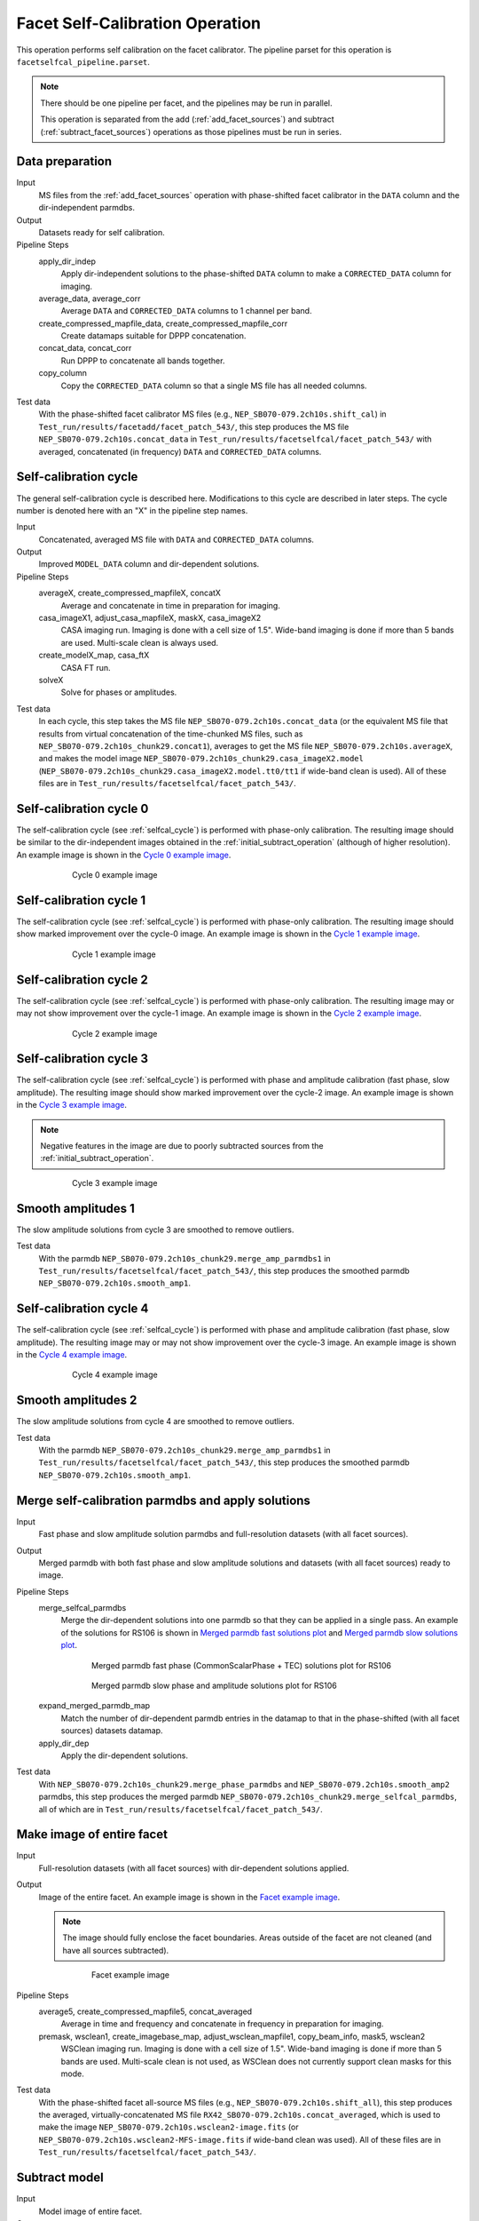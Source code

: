 .. _facet_selfcal:

Facet Self-Calibration Operation
================================

This operation performs self calibration on the facet calibrator. The pipeline parset for this operation is ``facetselfcal_pipeline.parset``.

.. note::

    There should be one pipeline per facet, and the pipelines may be run in parallel.

    This operation is separated from the add (:ref:`add_facet_sources`) and subtract (:ref:`subtract_facet_sources`) operations as those pipelines
    must be run in series.


Data preparation
----------------

Input
	MS files from the :ref:`add_facet_sources` operation with phase-shifted facet calibrator in the
	``DATA`` column and the dir-independent parmdbs.

Output
    Datasets ready for self calibration.

Pipeline Steps
    apply_dir_indep
        Apply dir-independent solutions to the phase-shifted ``DATA`` column to make a ``CORRECTED_DATA`` column for imaging.

    average_data, average_corr
        Average ``DATA`` and ``CORRECTED_DATA`` columns to 1 channel per band.

    create_compressed_mapfile_data, create_compressed_mapfile_corr
        Create datamaps suitable for DPPP concatenation.

    concat_data, concat_corr
        Run DPPP to concatenate all bands together.

    copy_column
        Copy the ``CORRECTED_DATA`` column so that a single MS file has all needed columns.

Test data
    With the phase-shifted facet calibrator MS files (e.g., ``NEP_SB070-079.2ch10s.shift_cal``) in ``Test_run/results/facetadd/facet_patch_543/``, this step produces the MS file ``NEP_SB070-079.2ch10s.concat_data`` in ``Test_run/results/facetselfcal/facet_patch_543/`` with averaged, concatenated (in frequency) ``DATA`` and ``CORRECTED_DATA`` columns.


.. _selfcal_cycle:

Self-calibration cycle
----------------------
The general self-calibration cycle is described here. Modifications to this cycle
are described in later steps. The cycle number is denoted here with an "X" in the pipeline step names.

Input
	Concatenated, averaged MS file with ``DATA`` and ``CORRECTED_DATA`` columns.

Output
    Improved ``MODEL_DATA`` column and dir-dependent solutions.

Pipeline Steps
    averageX, create_compressed_mapfileX, concatX
        Average and concatenate in time in preparation for imaging.

    casa_imageX1, adjust_casa_mapfileX, maskX, casa_imageX2
        CASA imaging run. Imaging is done with a cell size of 1.5". Wide-band imaging is done if more than 5 bands are used. Multi-scale clean is always used.

    create_modelX_map, casa_ftX
        CASA FT run.

    solveX
        Solve for phases or amplitudes.

Test data
    In each cycle, this step takes the MS file ``NEP_SB070-079.2ch10s.concat_data`` (or the equivalent MS file that results from virtual concatenation of the time-chunked MS files, such as ``NEP_SB070-079.2ch10s_chunk29.concat1``), averages to get the MS file ``NEP_SB070-079.2ch10s.averageX``, and makes the model image ``NEP_SB070-079.2ch10s_chunk29.casa_imageX2.model`` (``NEP_SB070-079.2ch10s_chunk29.casa_imageX2.model.tt0/tt1`` if wide-band clean is used). All of these files are in ``Test_run/results/facetselfcal/facet_patch_543/``.


Self-calibration cycle 0
------------------------
The self-calibration cycle (see :ref:`selfcal_cycle`) is performed with phase-only calibration. The resulting image should be similar to the dir-independent images obtained in the :ref:`initial_subtract_operation` (although of higher resolution). An example image is shown in the `Cycle 0 example image`_.

.. _`Cycle 0 example image`:

.. figure:: cycle_0_image.png
   :scale: 40 %
   :figwidth: 75 %
   :align: center
   :alt: example image

   Cycle 0 example image


Self-calibration cycle 1
------------------------
The self-calibration cycle (see :ref:`selfcal_cycle`) is performed with phase-only calibration. The resulting image should show marked improvement over the cycle-0 image. An example image is shown in the `Cycle 1 example image`_.

.. _`Cycle 1 example image`:

.. figure:: cycle_1_image.png
   :scale: 40 %
   :figwidth: 75 %
   :align: center
   :alt: example image

   Cycle 1 example image


Self-calibration cycle 2
------------------------
The self-calibration cycle (see :ref:`selfcal_cycle`) is performed with phase-only calibration. The resulting image may or may not show improvement over the cycle-1 image. An example image is shown in the `Cycle 2 example image`_.

.. _`Cycle 2 example image`:

.. figure:: cycle_2_image.png
   :scale: 40 %
   :figwidth: 75 %
   :align: center
   :alt: example image

   Cycle 2 example image


Self-calibration cycle 3
------------------------
The self-calibration cycle (see :ref:`selfcal_cycle`) is performed with phase and amplitude calibration (fast phase, slow amplitude). The resulting image should show marked improvement over the cycle-2 image. An example image is shown in the `Cycle 3 example image`_.

.. note::

    Negative features in the image are due to poorly subtracted sources from the :ref:`initial_subtract_operation`.

.. _`Cycle 3 example image`:

.. figure:: cycle_3_image.png
   :scale: 40 %
   :figwidth: 75 %
   :align: center
   :alt: example image

   Cycle 3 example image


Smooth amplitudes 1
-------------------
The slow amplitude solutions from cycle 3 are smoothed to remove outliers.

Test data
    With the parmdb ``NEP_SB070-079.2ch10s_chunk29.merge_amp_parmdbs1`` in ``Test_run/results/facetselfcal/facet_patch_543/``, this step produces the smoothed parmdb ``NEP_SB070-079.2ch10s.smooth_amp1``.


Self-calibration cycle 4
------------------------
The self-calibration cycle (see :ref:`selfcal_cycle`) is performed with phase and amplitude calibration (fast phase, slow amplitude). The resulting image may or may not show improvement over the cycle-3 image. An example image is shown in the `Cycle 4 example image`_.

.. _`Cycle 4 example image`:

.. figure:: cycle_4_image.png
   :scale: 40 %
   :figwidth: 75 %
   :align: center
   :alt: example image

   Cycle 4 example image


Smooth amplitudes 2
-------------------
The slow amplitude solutions from cycle 4 are smoothed to remove outliers.

Test data
    With the parmdb ``NEP_SB070-079.2ch10s_chunk29.merge_amp_parmdbs1`` in ``Test_run/results/facetselfcal/facet_patch_543/``, this step produces the smoothed parmdb ``NEP_SB070-079.2ch10s.smooth_amp1``.


Merge self-calibration parmdbs and apply solutions
--------------------------------------------------

Input
	Fast phase and slow amplitude solution parmdbs and full-resolution datasets (with all facet sources).

Output
    Merged parmdb with both fast phase and slow amplitude solutions and datasets
    (with all facet sources) ready to image.

Pipeline Steps
    merge_selfcal_parmdbs
        Merge the dir-dependent solutions into one parmdb so that they can be applied in a single pass. An example of the solutions for RS106 is shown in `Merged parmdb fast solutions plot`_ and `Merged parmdb slow solutions plot`_.

    .. _`Merged parmdb fast solutions plot`:

    .. figure:: merged_parmdb_fast_plot.png
       :scale: 80 %
       :figwidth: 75 %
       :align: center
       :alt: example solutions

       Merged parmdb fast phase (CommonScalarPhase + TEC) solutions plot for RS106

    .. _`Merged parmdb slow solutions plot`:

    .. figure:: merged_parmdb_slow_plot.png
       :scale: 80 %
       :figwidth: 75 %
       :align: center
       :alt: example solutions

       Merged parmdb slow phase and amplitude solutions plot for RS106

    expand_merged_parmdb_map
        Match the number of dir-dependent parmdb entries in the datamap to that in the phase-shifted (with all facet sources) datasets datamap.

    apply_dir_dep
        Apply the dir-dependent solutions.


Test data
    With ``NEP_SB070-079.2ch10s_chunk29.merge_phase_parmdbs`` and ``NEP_SB070-079.2ch10s.smooth_amp2`` parmdbs, this step produces the merged parmdb ``NEP_SB070-079.2ch10s_chunk29.merge_selfcal_parmdbs``, all of which are in ``Test_run/results/facetselfcal/facet_patch_543/``.


Make image of entire facet
--------------------------

Input
	Full-resolution datasets (with all facet sources) with dir-dependent solutions applied.

Output
    Image of the entire facet. An example image is shown in the `Facet example image`_.

    .. note::

        The image should fully enclose the facet boundaries. Areas outside of the facet are not cleaned (and have all sources subtracted).

    .. _`Facet example image`:

    .. figure:: facet_image.png
       :scale: 80 %
       :figwidth: 75 %
       :align: center
       :alt: example image

       Facet example image

Pipeline Steps
    average5, create_compressed_mapfile5, concat_averaged
        Average in time and frequency and concatenate in frequency in preparation for imaging.

    premask, wsclean1, create_imagebase_map, adjust_wsclean_mapfile1, copy_beam_info, mask5, wsclean2
        WSClean imaging run. Imaging is done with a cell size of 1.5". Wide-band imaging is done if more than 5 bands are used. Multi-scale clean is not used, as WSClean does not currently support clean masks for this mode.

Test data
    With the phase-shifted facet all-source MS files (e.g., ``NEP_SB070-079.2ch10s.shift_all``), this step produces the averaged, virtually-concatenated MS file ``RX42_SB070-079.2ch10s.concat_averaged``, which is used to make the image ``NEP_SB070-079.2ch10s.wsclean2-image.fits`` (or ``NEP_SB070-079.2ch10s.wsclean2-MFS-image.fits`` if wide-band clean was used). All of these files are in ``Test_run/results/facetselfcal/facet_patch_543/``.


Subtract model
--------------

Input
	Model image of entire facet.

Output
    ``SUBTRACTED_DATA`` column for each band with all high-res sources subtracted.

Pipeline Steps
    create_model4_map, adjust_wsclean_mapfile2, create_compressed_mapfile6
        Make datamap for model images.

    concat_unaveraged
        Concatenate in frequency in preparation for FT.

    wsclean_ft
        Call WSClean to FT model image into ``MODEL_DATA`` column of each band.

    subtract
        Call BBS to subtract ``MODEL_DATA`` column from ``DATA`` column.

Test data
    With the phase-shifted facet all-source MS files (e.g., ``NEP_SB070-079.2ch10s.shift_all``), this step produces the unaveraged, virtually-concatenated MS file ``RX42_SB070-079.2ch10s.concat_unaveraged``, which receives the ``MODEL_DATA`` column (from the wsclean_ft call) and the ``SUBTRACTED_DATA`` column (from the subtract call).  All of these files are in ``Test_run/results/facetselfcal/facet_patch_543/``.


Make low-res images of subtracted data
--------------------------------------

Input
	Full-resolution datasets (with all facet sources subtracted).

Output
    For each band, wide-field (~ 8 degree radius) images, one from before self calibration and one from after self calibration, are made at approximately 90" resolution. A region of an example image is shown in the `Residual example image`_. Note the improved subtraction for the circled source in the center (the facet calibrator).

    .. _`Residual example image`:

    .. figure:: residual_image.png
       :scale: 80 %
       :figwidth: 75 %
       :align: center
       :alt: example image

       Residual example image. The left image shows the residuals before self calibration; the right image shows the residuals after self calibration.

Pipeline Steps
    apply_dir_indep_pre, apply_dir_indep_post
        Apply dir-independent solutions in preparation for imaging.

    average_pre, average_post
        Average heavily in time and frequency in preparation for imaging.

    wsclean_pre, wsclean_post
        WSClean imaging run. Imaging is done with a cell size of 30".

Test data
    With the phase-shifted facet all-source MS files (e.g., ``NEP_SB070-079.2ch10s.shift_all``), this step produces averaged MS files for each band (e.g., ``RX42_SB070-079.2ch10s.average_pre`` and ``RX42_SB070-079.2ch10s.average_post``), which in turn are used to make images of each band (e.g., ``RX42_SB070-079.2ch10s.wsclean_pre-image.fits`` and ``RX42_SB070-079.2ch10s.wsclean_post-image.fits``).  All of these files are in ``Test_run/results/facetselfcal/facet_patch_543/``.


Verify self calibration
-----------------------

Input
	Low-resolution wide-field images of subtracted datasets.

Output
    For each band, a datamap with True (if selfcal succeeded) or False (if selfcal failed).

Pipeline Steps
    verify_subtract
        Verifies that no large residuals were introduced between the pre- and post-selfcal images. The verification returns False if the peak residual after selfcal is > 0.75 Jy or is > 1.1 * the peak residual before selfcal.

Test data
    With the images for each band made in the previous step (e.g., ``RX42_SB070-079.2ch10s.wsclean_pre-image.fits`` and ``RX42_SB070-079.2ch10s.wsclean_post-image.fits``), this step produces the ``break.mapfile``, ``maxvalpre.mapfile``, and ``maxvalpost.mapfile`` files in ``Test_run/results/facetselfcal/facet_patch_543/mapfiles/``.



